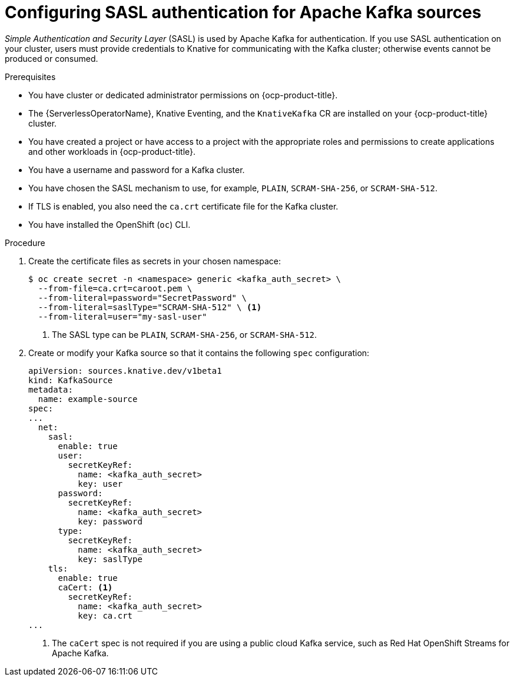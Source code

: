 // Module included in the following assemblies:
//
// * serverless/admin_guide/serverless-kafka-admin.adoc

:_content-type: PROCEDURE
[id="serverless-kafka-sasl-source_{context}"]
= Configuring SASL authentication for Apache Kafka sources

_Simple Authentication and Security Layer_ (SASL) is used by Apache Kafka for authentication. If you use SASL authentication on your cluster, users must provide credentials to Knative for communicating with the Kafka cluster; otherwise events cannot be produced or consumed.

.Prerequisites

* You have cluster or dedicated administrator permissions on {ocp-product-title}.
* The {ServerlessOperatorName}, Knative Eventing, and the `KnativeKafka` CR are installed on your {ocp-product-title} cluster.
* You have created a project or have access to a project with the appropriate roles and permissions to create applications and other workloads in {ocp-product-title}.
* You have a username and password for a Kafka cluster.
* You have chosen the SASL mechanism to use, for example, `PLAIN`, `SCRAM-SHA-256`, or `SCRAM-SHA-512`.
* If TLS is enabled, you also need the `ca.crt` certificate file for the Kafka cluster.
* You have installed the OpenShift (`oc`) CLI.

.Procedure

. Create the certificate files as secrets in your chosen namespace:
+
[source,terminal]
----
$ oc create secret -n <namespace> generic <kafka_auth_secret> \
  --from-file=ca.crt=caroot.pem \
  --from-literal=password="SecretPassword" \
  --from-literal=saslType="SCRAM-SHA-512" \ <1>
  --from-literal=user="my-sasl-user"
----
<1> The SASL type can be `PLAIN`, `SCRAM-SHA-256`, or `SCRAM-SHA-512`.

. Create or modify your Kafka source so that it contains the following `spec` configuration:
+
[source,yaml]
----
apiVersion: sources.knative.dev/v1beta1
kind: KafkaSource
metadata:
  name: example-source
spec:
...
  net:
    sasl:
      enable: true
      user:
        secretKeyRef:
          name: <kafka_auth_secret>
          key: user
      password:
        secretKeyRef:
          name: <kafka_auth_secret>
          key: password
      type:
        secretKeyRef:
          name: <kafka_auth_secret>
          key: saslType
    tls:
      enable: true
      caCert: <1>
        secretKeyRef:
          name: <kafka_auth_secret>
          key: ca.crt
...
----
<1> The `caCert` spec is not required if you are using a public cloud Kafka service, such as Red Hat OpenShift Streams for Apache Kafka.
